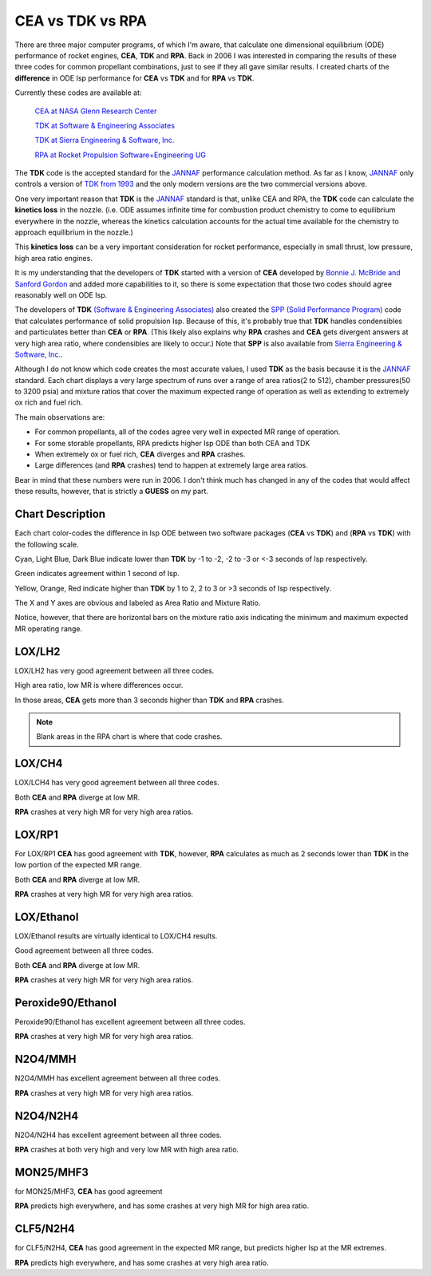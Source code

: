 .. cea_tdk_rpa

CEA vs TDK vs RPA
=================

There are three major computer programs, of which I'm aware, that calculate one dimensional equilibrium (ODE)
performance of rocket engines, **CEA**, **TDK** and **RPA**. Back in 2006 I was interested in comparing the results of these three codes for common propellant combinations,
just to see if they all gave similar results.
I created charts of the **difference** in ODE Isp performance for **CEA** vs **TDK** and for **RPA** vs **TDK**.


Currently these codes are available at:

    `CEA at NASA Glenn Research Center <https://www1.grc.nasa.gov/research-and-engineering/ceaweb/>`_
    
    `TDK at Software & Engineering Associates <http://www.seainc.com/productsTDK.php>`_
    
    `TDK at Sierra Engineering & Software, Inc. <http://sierraengineering.com/TDK/tdk.html>`_
    
    `RPA at Rocket Propulsion Software+Engineering UG <http://www.propulsion-analysis.com/index.htm>`_


The **TDK** code is the accepted standard for the `JANNAF <https://www.jannaf.org/>`_ 
performance calculation method.
As far as I know, `JANNAF <https://www.jannaf.org/>`_  only controls a version of `TDK from 1993 <https://www.jannaf.org/products/codes>`_
and the only modern versions are the two commercial versions above.

One very important reason that **TDK**  is the  `JANNAF <https://www.jannaf.org/>`_  standard is that,
unlike CEA and RPA, the **TDK** code can calculate the **kinetics loss** in the nozzle.
(i.e. ODE assumes infinite time for combustion product chemistry to come to equilibrium
everywhere in the nozzle, whereas the kinetics
calculation accounts for the actual time available for the chemistry to approach equilibrium in the nozzle.)

This **kinetics loss** can be a very important consideration for rocket performance, especially in
small thrust, low pressure, high area ratio engines.

It is my understanding that the developers of **TDK** started with a version of **CEA**
developed by `Bonnie J. McBride and Sanford Gordon <https://www1.grc.nasa.gov/glenn-history/hall-of-fame/biographies/bonnie-mcbride/>`_
and added more capabilities to it,
so there is some expectation that those two codes should agree reasonably well on ODE Isp.

The developers of **TDK** `(Software & Engineering Associates) <http://www.seainc.com/index.php>`_ 
also created the `SPP (Solid Performance Program) <http://www.seainc.com/productsSPP.php>`_
code that calculates performance of solid propulsion Isp.
Because of this, it's probably true that **TDK** handles condensibles and particulates better
than **CEA** or **RPA**. (This likely also explains why **RPA** crashes and **CEA** gets divergent
answers at very high area ratio, where condensibles are likely to occur.)
Note that **SPP** is also available from 
`Sierra Engineering & Software, Inc. <http://sierraengineering.com/SPP/SPP.html>`_.

Although I do not know which code creates the most accurate values, I used **TDK** as the basis 
because it is the `JANNAF <https://www.jannaf.org/>`_  standard. 
Each chart displays a very large spectrum of runs over a range of 
area ratios(2 to 512), chamber pressures(50 to 3200 psia) and 
mixture ratios that cover the 
maximum expected range of operation as well as extending to extremely ox rich and fuel rich.

The main observations are:

- For common propellants, all of the codes agree very well in expected MR range of operation.
- For some storable propellants, RPA predicts higher Isp ODE than both CEA and TDK
- When extremely ox or fuel rich, **CEA** diverges and **RPA** crashes.
- Large differences (and **RPA** crashes) tend to happen at extremely large area ratios.

Bear in mind that these numbers were run in 2006.
I don't think much has changed in any of the codes that would affect these results, however,
that is strictly a **GUESS** on my part.

Chart Description
-----------------

Each chart color-codes the difference in Isp ODE between two software packages (**CEA** vs **TDK**) and (**RPA** vs **TDK**)
with the following scale.

.. image:: ./_static/ode_diff_scale.jpg

Cyan, Light Blue, Dark Blue indicate lower  than **TDK** by -1 to -2, -2 to -3 or <-3 seconds of Isp respectively.

Green indicates agreement within 1 second of Isp.

Yellow, Orange, Red indicate higher than **TDK** by 1 to 2, 2 to 3 or >3 seconds of Isp respectively.


The X and Y axes are obvious and labeled as Area Ratio and Mixture Ratio.

Notice, however, that there are horizontal bars on the mixture ratio axis indicating the 
minimum and maximum expected MR operating range.


.. raw:: html

    <table width="100%">
    <tr>
    <td valign="top" width="40%">
    Chamber pressure on the charts is somewhat less obvious. 
    For each Mixture Ratio and Area Ratio, the range of Chamber Pressure results (50 to 3200 psia)
    are shown as a bar of colors, one for each Pc.
    </td>
    <td><img src="./_static/pc_scale.jpg" width="160"></td>
    </tr>
    </table>


LOX/LH2
-------

LOX/LH2 has very good agreement between all three codes.

High area ratio, low MR is where differences occur. 

In those areas, **CEA** gets more than 3 seconds higher than **TDK** and
**RPA** crashes.

.. note::

    Blank areas in the RPA chart is where that code crashes.

.. raw:: html

    <table width="1000">
    <tr>
    <th style="text-align:center;"> CEA </th>
    <th style="text-align:center;"> RPA </th>
    </tr>
    <tr>
    <td>
    <a class="reference internal image-reference" href="./_static/LOX_LH2_cea_minus_ode.png">
    <img src="./_static/LOX_LH2_cea_minus_ode.png">
    </a>
    </td>
    <td>
    <a class="reference internal image-reference" href="./_static/LOX_LH2_rpa_minus_ode.png">
    <img src="./_static/LOX_LH2_rpa_minus_ode.png">
    </a>
    </td>
    </tr>
    <tr>
    <td colspan="2" style="text-align:center;">
    <img src="./_static/ode_diff_scale.jpg">
    </td>
    </tr>
    <tr>
    <td colspan="2">
    <p><cite>Click images to see full size</cite></p>
    </td>
    </tr>
    </table>


LOX/CH4
-------

LOX/LCH4 has very good agreement between all three codes.

Both **CEA** and **RPA** diverge at low MR. 

**RPA** crashes at very high MR for very high area ratios.

.. raw:: html

    <table width="1000">
    <tr>
    <th style="text-align:center;"> CEA </th>
    <th style="text-align:center;"> RPA </th>
    </tr>
    <tr>
    <td>
    <a class="reference internal image-reference" href="./_static/LOX_CH4_cea_minus_ode.png">
    <img src="./_static/LOX_CH4_cea_minus_ode.png">
    </a>
    </td>
    <td>
    <a class="reference internal image-reference" href="./_static/LOX_CH4_rpa_minus_ode.png">
    <img src="./_static/LOX_CH4_rpa_minus_ode.png">
    </a>
    </td>
    </tr>
    <tr>
    <td colspan="2" style="text-align:center;">
    <img src="./_static/ode_diff_scale.jpg">
    </td>
    </tr>
    <tr>
    <td colspan="2">
    <p><cite>Click images to see full size</cite></p>
    </td>
    </tr>
    </table>


LOX/RP1
-------

For LOX/RP1 **CEA** has good agreement with **TDK**, however, **RPA**
calculates as much as 2 seconds lower than **TDK** in the low portion of the expected MR range.

Both **CEA** and **RPA** diverge at low MR. 

**RPA** crashes at very high MR for very high area ratios.

.. raw:: html

    <table width="1000">
    <tr>
    <th style="text-align:center;"> CEA </th>
    <th style="text-align:center;"> RPA </th>
    </tr>
    <tr>
    <td>
    <a class="reference internal image-reference" href="./_static/LOX_RP1_cea_minus_ode.png">
    <img src="./_static/LOX_RP1_cea_minus_ode.png">
    </a>
    </td>
    <td>
    <a class="reference internal image-reference" href="./_static/LOX_RP1_rpa_minus_ode.png">
    <img src="./_static/LOX_RP1_rpa_minus_ode.png">
    </a>
    </td>
    </tr>
    <tr>
    <td colspan="2" style="text-align:center;">
    <img src="./_static/ode_diff_scale.jpg">
    </td>
    </tr>
    <tr>
    <td colspan="2">
    <p><cite>Click images to see full size</cite></p>
    </td>
    </tr>
    </table>

LOX/Ethanol
-----------

LOX/Ethanol results are virtually identical to LOX/CH4 results.

Good agreement between all three codes.

Both **CEA** and **RPA** diverge at low MR. 

**RPA** crashes at very high MR for very high area ratios.


.. raw:: html

    <table width="1000">
    <tr>
    <th style="text-align:center;"> CEA </th>
    <th style="text-align:center;"> RPA </th>
    </tr>
    <tr>
    <td>
    <a class="reference internal image-reference" href="./_static/LOX_Ethanol_cea_minus_ode.png">
    <img src="./_static/LOX_Ethanol_cea_minus_ode.png">
    </a>
    </td>
    <td>
    <a class="reference internal image-reference" href="./_static/LOX_Ethanol_rpa_minus_ode.png">
    <img src="./_static/LOX_Ethanol_rpa_minus_ode.png">
    </a>
    </td>
    </tr>
    <tr>
    <td colspan="2" style="text-align:center;">
    <img src="./_static/ode_diff_scale.jpg">
    </td>
    </tr>
    <tr>
    <td colspan="2">
    <p><cite>Click images to see full size</cite></p>
    </td>
    </tr>
    </table>

Peroxide90/Ethanol
------------------

Peroxide90/Ethanol  has excellent agreement between all three codes.

**RPA** crashes at very high MR for very high area ratios.


.. raw:: html

    <table width="1000">
    <tr>
    <th style="text-align:center;"> CEA </th>
    <th style="text-align:center;"> RPA </th>
    </tr>
    <tr>
    <td>
    <a class="reference internal image-reference" href="./_static/Peroxide90_Ethanol_cea_minus_ode.png">
    <img src="./_static/Peroxide90_Ethanol_cea_minus_ode.png">
    </a>
    </td>
    <td>
    <a class="reference internal image-reference" href="./_static/Peroxide90_Ethanol_rpa_minus_ode.png">
    <img src="./_static/Peroxide90_Ethanol_rpa_minus_ode.png">
    </a>
    </td>
    </tr>
    <tr>
    <td colspan="2" style="text-align:center;">
    <img src="./_static/ode_diff_scale.jpg">
    </td>
    </tr>
    <tr>
    <td colspan="2">
    <p><cite>Click images to see full size</cite></p>
    </td>
    </tr>
    </table>



N2O4/MMH
--------

N2O4/MMH has excellent agreement between all three codes.

**RPA** crashes at very high MR for very high area ratios.

.. raw:: html

    <table width="1000">
    <tr>
    <th style="text-align:center;"> CEA </th>
    <th style="text-align:center;"> RPA </th>
    </tr>
    <tr>
    <td>
    <a class="reference internal image-reference" href="./_static/N2O4_MMH_cea_minus_ode.png">
    <img src="./_static/N2O4_MMH_cea_minus_ode.png">
    </a>
    </td>
    <td>
    <a class="reference internal image-reference" href="./_static/N2O4_MMH_rpa_minus_ode.png">
    <img src="./_static/N2O4_MMH_rpa_minus_ode.png">
    </a>
    </td>
    </tr>
    <tr>
    <td colspan="2" style="text-align:center;">
    <img src="./_static/ode_diff_scale.jpg">
    </td>
    </tr>
    <tr>
    <td colspan="2">
    <p><cite>Click images to see full size</cite></p>
    </td>
    </tr>
    </table>


N2O4/N2H4
---------

N2O4/N2H4 has excellent agreement between all three codes.

**RPA** crashes at both very high and very low MR with high area ratio.

.. raw:: html

    <table width="1000">
    <tr>
    <th style="text-align:center;"> CEA </th>
    <th style="text-align:center;"> RPA </th>
    </tr>
    <tr>
    <td>
    <a class="reference internal image-reference" href="./_static/N2O4_N2H4_cea_minus_ode.png">
    <img src="./_static/N2O4_N2H4_cea_minus_ode.png">
    </a>
    </td>
    <td>
    <a class="reference internal image-reference" href="./_static/N2O4_N2H4_rpa_minus_ode.png">
    <img src="./_static/N2O4_N2H4_rpa_minus_ode.png">
    </a>
    </td>
    </tr>
    <tr>
    <td colspan="2" style="text-align:center;">
    <img src="./_static/ode_diff_scale.jpg">
    </td>
    </tr>
    <tr>
    <td colspan="2">
    <p><cite>Click images to see full size</cite></p>
    </td>
    </tr>
    </table>


MON25/MHF3
----------

for MON25/MHF3, **CEA** has good agreement

**RPA** predicts high everywhere, and has some crashes at very high MR for high area ratio.

.. raw:: html

    <table width="1000">
    <tr>
    <th style="text-align:center;"> CEA </th>
    <th style="text-align:center;"> RPA </th>
    </tr>
    <tr>
    <td>
    <a class="reference internal image-reference" href="./_static/MON25_MHF3_cea_minus_ode.png">
    <img src="./_static/MON25_MHF3_cea_minus_ode.png">
    </a>
    </td>
    <td>
    <a class="reference internal image-reference" href="./_static/MON25_MHF3_rpa_minus_ode.png">
    <img src="./_static/MON25_MHF3_rpa_minus_ode.png">
    </a>
    </td>
    </tr>
    <tr>
    <td colspan="2" style="text-align:center;">
    <img src="./_static/ode_diff_scale.jpg">
    </td>
    </tr>
    <tr>
    <td colspan="2">
    <p><cite>Click images to see full size</cite></p>
    </td>
    </tr>
    </table>



CLF5/N2H4
---------

for CLF5/N2H4, **CEA** has good agreement in the expected MR range, but predicts higher Isp
at the MR extremes.

**RPA** predicts high everywhere, and has some crashes at very high area ratio.

.. raw:: html

    <table width="1000">
    <tr>
    <th style="text-align:center;"> CEA </th>
    <th style="text-align:center;"> RPA </th>
    </tr>
    <tr>
    <td>
    <a class="reference internal image-reference" href="./_static/CLF5_N2H4_cea_minus_ode.png">
    <img src="./_static/CLF5_N2H4_cea_minus_ode.png">
    </a>
    </td>
    <td>
    <a class="reference internal image-reference" href="./_static/CLF5_N2H4_rpa_minus_ode.png">
    <img src="./_static/CLF5_N2H4_rpa_minus_ode.png">
    </a>
    </td>
    </tr>
    <tr>
    <td colspan="2" style="text-align:center;">
    <img src="./_static/ode_diff_scale.jpg">
    </td>
    </tr>
    <tr>
    <td colspan="2">
    <p><cite>Click images to see full size</cite></p>
    </td>
    </tr>
    </table>




